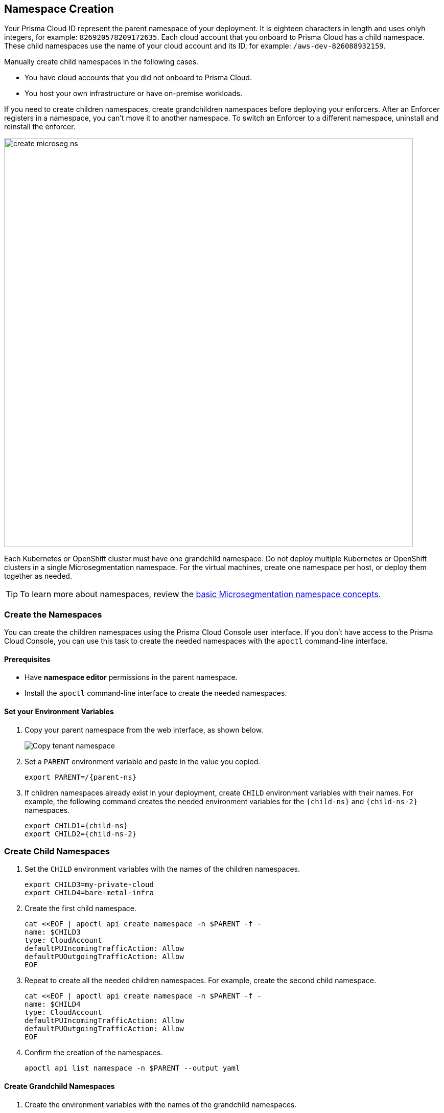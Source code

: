 == Namespace Creation

//'''
//
//title: Namespace Creation
//type: single
//url: "/saas/start/create-ns/"
//weight: 35
//menu:
//  saas:
//    parent: "start"
//    identifier: "create-ns"
//canonical: https://docs.aporeto.com/saas/start/create-ns/
//aliases: [
//  "/saas/setup/namespaces/"
//]
//
//'''

Your Prisma Cloud ID represent the parent namespace of your deployment.
It is  eighteen characters in length and uses onlyh integers, for example: `826920578209172635`.
Each cloud account that you onboard to Prisma Cloud has a child namespace.
These child namespaces use the name of your cloud account and its ID, for example: `/aws-dev-826088932159`.

Manually create child namespaces in the following cases.

* You have cloud accounts that you did not onboard to Prisma Cloud.
* You host your own infrastructure or have on-premise workloads.

If you need to create children namespaces, create grandchildren namespaces before deploying your enforcers.
After an Enforcer registers in a namespace, you can't move it to another namespace.
To switch an Enforcer to a different namespace, uninstall and reinstall the enforcer.

image::create_microseg_ns.png[width=800]

Each Kubernetes or OpenShift cluster must have one grandchild namespace.
Do not deploy multiple Kubernetes or OpenShift clusters in a single Microsegmentation namespace.
For the virtual machines, create one namespace per host, or deploy them together as needed.

[TIP]
====
To learn more about namespaces, review the xref:../concepts/namespaces.adoc[basic Microsegmentation namespace concepts].
====

[.task]
=== Create the Namespaces

You can create the children namespaces using the Prisma Cloud Console user interface.
If you don't have access to the Prisma Cloud Console, you can use this task to create the needed namespaces with the `apoctl` command-line interface.

==== Prerequisites

* Have *namespace editor* permissions in the parent namespace.
* Install the `apoctl` command-line interface to create the needed namespaces.

[.procedure]
==== Set your Environment Variables

. Copy your parent namespace from the web interface, as shown below.
+
image::copy-parent-ns.gif[Copy tenant namespace]

. Set a `PARENT` environment variable and paste in the value you copied.
+
[,console,subs="+attributes"]
----
export PARENT=/{parent-ns}
----

. If children namespaces already exist in your deployment, create `CHILD` environment variables with their names.
For example, the following command creates the needed environment variables for the `{child-ns}` and `{child-ns-2}` namespaces.
+
[,console,subs="+attributes"]
----
export CHILD1={child-ns}
export CHILD2={child-ns-2}
----

[.procedure]
=== Create Child Namespaces

. Set the `CHILD` environment variables with the names of the children namespaces.
+
[,console]
----
export CHILD3=my-private-cloud
export CHILD4=bare-metal-infra
----

. Create the first child namespace.
+
[,console]
----
cat <<EOF | apoctl api create namespace -n $PARENT -f -
name: $CHILD3
type: CloudAccount
defaultPUIncomingTrafficAction: Allow
defaultPUOutgoingTrafficAction: Allow
EOF
----

. Repeat to create all the needed children namespaces. For example, create the second child namespace.
+
[,console]
----
cat <<EOF | apoctl api create namespace -n $PARENT -f -
name: $CHILD4
type: CloudAccount
defaultPUIncomingTrafficAction: Allow
defaultPUOutgoingTrafficAction: Allow
EOF
----
. Confirm the creation of the namespaces.
+
[,console]
----
apoctl api list namespace -n $PARENT --output yaml
----

[.procedure]
==== Create Grandchild Namespaces

. Create the environment variables with the names of the grandchild namespaces.
+
[,console]
----
export GRANDCHILD1=k8s
export GRANDCHILD2=vm
----

. Create the first grandchild namespace in the `{child-ns}` namespace stored in the `$CHILD1` environment variable.
+
[,console]
----
cat <<EOF | apoctl api create namespace -n $PARENT/$CHILD1 -f -
name: $GRANDCHILD1
type: Group
defaultPUIncomingTrafficAction: Allow
defaultPUOutgoingTrafficAction: Allow
EOF
----

. Repeat to create all the needed grandchild namespaces in the `{child-ns}` namespace.
For example, create the second grandchild namespace in the `{child-ns}` namespace stored in the `$CHILD1` environment variable.
+
[,console]
----
cat <<EOF | apoctl api create namespace -n $PARENT/$CHILD1 -f -
name: $GRANDCHILD2
type: Group
defaultPUIncomingTrafficAction: Allow
defaultPUOutgoingTrafficAction: Allow
EOF
----

. Confirm the creation
+
[,console]
----
apoctl api list namespace -n $PARENT/$CHILD1 --output yaml
----

. You need to create all the needed grandchild namepaces in the appropriate child namespace. 
For example, create a grandchild namespace in the `{child-ns-2}` child namespace.
+
[,console]
----
cat <<EOF | apoctl api create namespace -n $PARENT/$CHILD2 -f -
name: $GRANDCHILD1
type: Group
defaultPUIncomingTrafficAction: Allow
defaultPUOutgoingTrafficAction: Allow
EOF
----

. Repeat to create all the needed grandchild namespaces in the `{child-ns-2}` namespace. For example, create the second grandchild namespace.
+
[,console]
----
cat <<EOF | apoctl api create namespace -n $PARENT/$CHILD2 -f -
name: $GRANDCHILD2
type: Group
defaultPUIncomingTrafficAction: Allow
defaultPUOutgoingTrafficAction: Allow
EOF
----

. Confirm the creation of the namespaces.
+
[,console]
----
apoctl api list namespace -n $PARENT/$CHILD2 --output yaml
----

. Once the namespace structure is complete, you can deploy your enforcers.
